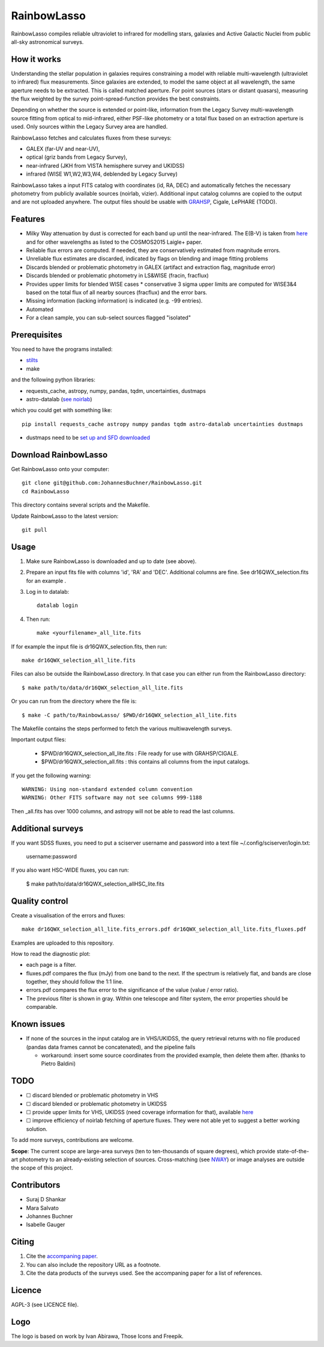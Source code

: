 RainbowLasso
============

RainbowLasso compiles reliable ultraviolet to infrared for 
modelling stars, galaxies and Active Galactic Nuclei
from public all-sky astronomical surveys.

.. image:: logo.png

How it works
------------

Understanding the stellar population in galaxies requires constraining 
a model with reliable multi-wavelength (ultraviolet to infrared) 
flux measurements. Since galaxies are extended, to model the same object 
at all wavelength, the same aperture needs to be extracted. This is called 
matched aperture. For point sources (stars or distant quasars),
measuring the flux weighted by the survey point-spread-function provides
the best constraints.

Depending on whether the source is extended or point-like, 
information from the Legacy Survey multi-wavelength source fitting from optical to mid-infrared,
either PSF-like photometry or a total flux based on an extraction aperture is used.
Only sources within the Legacy Survey area are handled.

RainbowLasso fetches and calculates fluxes from these surveys:

* GALEX (far-UV and near-UV), 
* optical (griz bands from Legacy Survey), 
* near-infrared (JKH from VISTA hemisphere survey and UKIDSS)
* infrared (WISE W1,W2,W3,W4, deblended by Legacy Survey)

RainbowLasso takes a input FITS catalog with coordinates (id, RA, DEC) and
automatically fetches the necessary photometry from publicly available sources (noirlab, vizier).
Additional input catalog columns are copied to the output and are not uploaded anywhere.
The output files should be usable with `GRAHSP <https://arxiv.org/abs/2405.19297>`_, Cigale, LePHARE (TODO).

Features
--------

* Milky Way attenuation by dust is corrected for each band up until the near-infrared. The E(B-V) is taken from `here <https://www.legacysurvey.org/dr10/catalogs/#galactic-extinction-coefficients>`_ and for other wavelengths as listed to the COSMOS2015 Laigle+ paper.
* Reliable flux errors are computed. If needed, they are conservatively estimated from magnitude errors.
* Unreliable flux estimates are discarded, indicated by flags on blending and image fitting problems
* Discards blended or problematic photometry in GALEX (artifact and extraction flag, magnitude error)
* Discards blended or problematic photometry in LS&WISE (fracin, fracflux)
* Provides upper limits for blended WISE cases
  * conservative 3 sigma upper limits are computed for WISE3&4 based on the total flux of all nearby sources (fracflux) and the error bars.
* Missing information (lacking information) is indicated (e.g. -99 entries).
* Automated
* For a clean sample, you can sub-select sources flagged "isolated"


Prerequisites
-------------

You need to have the programs installed:

* `stilts <http://www.star.bristol.ac.uk/~mbt/stilts/sun256/sun256.html>`_
* make

and the following python libraries:

* requests_cache, astropy, numpy, pandas, tqdm, uncertainties, dustmaps
* astro-datalab (`see noirlab <https://datalab.noirlab.edu/docs/manual/UsingAstroDataLab/InstallDatalab/InstallDatalab/InstallDatalab.html>`_)

which you could get with something like::

	pip install requests_cache astropy numpy pandas tqdm astro-datalab uncertainties dustmaps

* dustmaps need to be `set up and SFD downloaded <https://github.com/gregreen/dustmaps/?tab=readme-ov-file#getting-the-data>`_


Download RainbowLasso
---------------------

Get RainbowLasso onto your computer::

	git clone git@github.com:JohannesBuchner/RainbowLasso.git
	cd RainbowLasso

This directory contains several scripts and the Makefile.

Update RainbowLasso to the latest version::

	git pull

Usage
-----

1. Make sure RainbowLasso is downloaded and up to date (see above).

2. Prepare an input fits file with columns 'id', 'RA' and 'DEC'. Additional columns are fine. See dr16QWX_selection.fits for an example .

3. Log in to datalab::

	datalab login

4. Then run::

	make <yourfilename>_all_lite.fits

If for example the input file is dr16QWX_selection.fits, then run::

	make dr16QWX_selection_all_lite.fits

Files can also be outside the RainbowLasso directory.
In that case you can either run from the RainbowLasso directory::

	$ make path/to/data/dr16QWX_selection_all_lite.fits

Or you can run from the directory where the file is::

	$ make -C path/to/RainbowLasso/ $PWD/dr16QWX_selection_all_lite.fits

The Makefile contains the steps performed to fetch the various multiwavelength surveys.

Important output files:

 * $PWD/dr16QWX_selection_all_lite.fits : File ready for use with GRAHSP/CIGALE.
 * $PWD/dr16QWX_selection_all.fits : this contains all columns from the input catalogs.
 
If you get the following warning::

	WARNING: Using non-standard extended column convention
	WARNING: Other FITS software may not see columns 999-1188

Then _all.fits has over 1000 columns, and astropy will not be able to read the last columns.

Additional surveys
------------------

If you want SDSS fluxes, you need to put a sciserver username and password
into a text file ~/.config/sciserver/login.txt:

    username:password

If you also want HSC-WIDE fluxes, you can run:

  $ make path/to/data/dr16QWX_selection_allHSC_lite.fits

Quality control
---------------

Create a visualisation of the errors and fluxes::

	make dr16QWX_selection_all_lite.fits_errors.pdf dr16QWX_selection_all_lite.fits_fluxes.pdf

Examples are uploaded to this repository.

How to read the diagnostic plot:

* each page is a filter. 
* fluxes.pdf compares the flux (mJy) from one band to the next. If the spectrum is relatively flat, and bands are close together, they should follow the 1:1 line.
* errors.pdf compares the flux error to the significance of the value (value / error ratio). 
* The previous filter is shown in gray. Within one telescope and filter system, the error properties should be comparable.

Known issues
------------

* If none of the sources in the input catalog are in VHS/UKIDSS, the query retrieval returns with no file produced (pandas data frames cannot be concatenated), and the pipeline fails

  * workaround: insert some source coordinates from the provided example, then delete them after. (thanks to Pietro Baldini)

TODO
----

* ☐ discard blended or problematic photometry in VHS
* ☐ discard blended or problematic photometry in UKIDSS
* ☐ provide upper limits for VHS, UKIDSS (need coverage information for that), available `here <https://www.mpe.mpg.de/~tdwelly/erosita/multiwavelength_coverage/>`_
* ☐ improve efficiency of noirlab fetching of aperture fluxes. They were not able yet to suggest a better working solution.

To add more surveys, contributions are welcome.

**Scope**: The current scope are large-area surveys (ten to ten-thousands of square degrees),
which provide state-of-the-art photometry to an already-existing selection of sources.
Cross-matching (see `NWAY <https://github.com/JohannesBuchner/nway/>`_) or image analyses 
are outside the scope of this project.

Contributors
------------

* Suraj D Shankar
* Mara Salvato
* Johannes Buchner
* Isabelle Gauger

Citing
------

1. Cite the `accompaning paper <https://arxiv.org/abs/2405.19297>`_. 
2. You can also include the repository URL as a footnote.
3. Cite the data products of the surveys used. See the accompaning paper for a list of references.

Licence
-------

AGPL-3 (see LICENCE file).

Logo
-------

The logo is based on work by Ivan Abirawa, Those Icons and Freepik.

